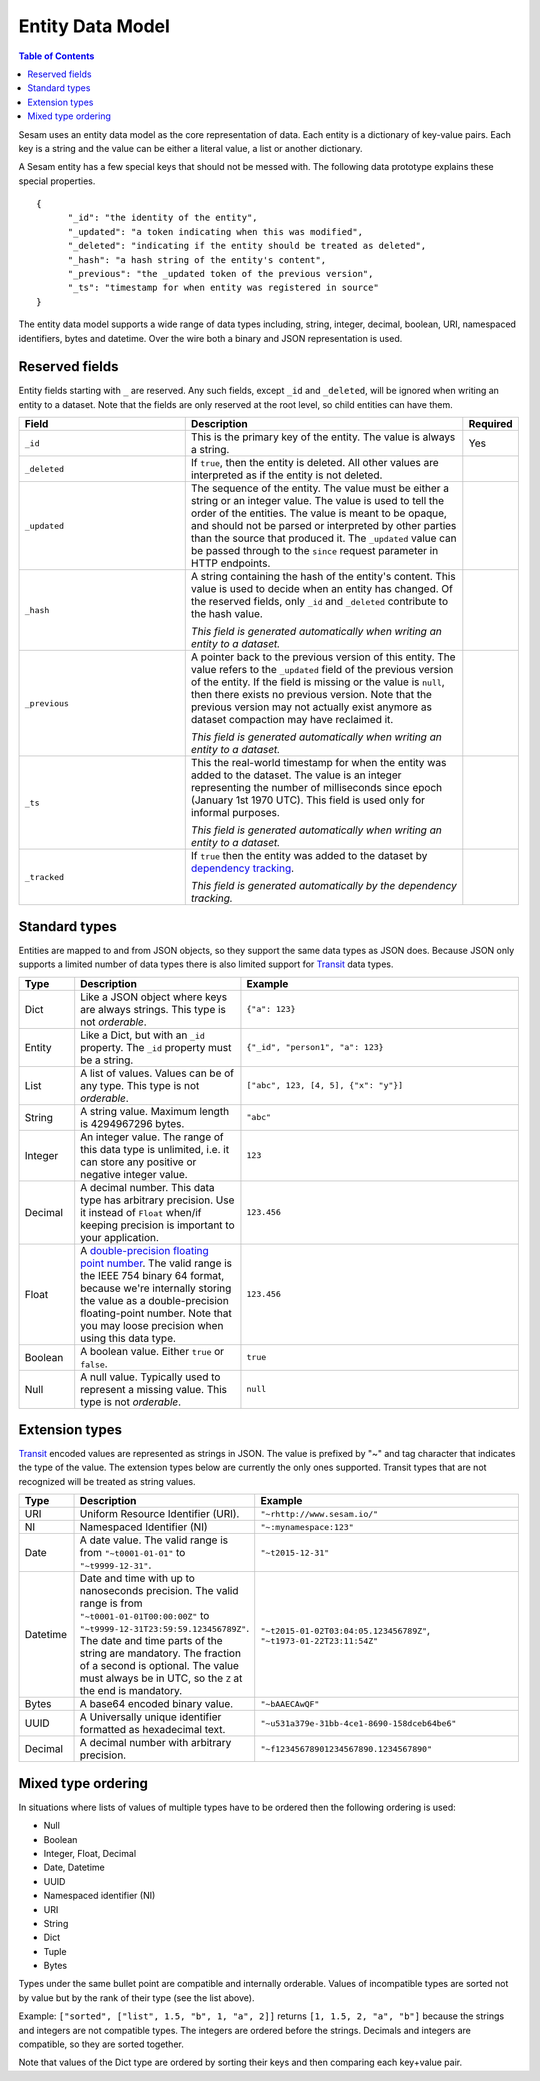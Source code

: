 =================
Entity Data Model
=================

.. contents:: Table of Contents
   :depth: 2
   :local:

Sesam uses an entity data model as the core representation of
data. Each entity is a dictionary of key-value pairs. Each key is a
string and the value can be either a literal value, a list or another
dictionary.

A Sesam entity has a few special keys that should not be messed
with. The following data prototype explains these special properties.

::

  {
  	"_id": "the identity of the entity",
  	"_updated": "a token indicating when this was modified",
  	"_deleted": "indicating if the entity should be treated as deleted",
        "_hash": "a hash string of the entity's content",
        "_previous": "the _updated token of the previous version",
        "_ts": "timestamp for when entity was registered in source"
  }

The entity data model supports a wide range of data types including,
string, integer, decimal, boolean, URI, namespaced identifiers, bytes
and datetime. Over the wire both a binary and JSON representation is
used.

Reserved fields
---------------

Entity fields starting with ``_`` are reserved. Any such fields,
except ``_id`` and ``_deleted``, will be ignored when writing an entity
to a dataset. Note that the fields are only reserved at the root
level, so child entities can have them.


.. list-table::
   :header-rows: 1
   :widths: 30, 50, 10

   * - Field
     - Description
     - Required

   * - ``_id``
     - This is the primary key of the entity. The value is always a
       string.
     - Yes

   * - ``_deleted``
     - If ``true``, then the entity is deleted. All other values are
       interpreted as if the entity is not deleted.
     -

   * - ``_updated``
     - The sequence of the entity. The value must be either a string
       or an integer value. The value is used to tell the order of the
       entities. The value is meant to be opaque, and should not be
       parsed or interpreted by other parties than the source
       that produced it. The ``_updated`` value can be passed through
       to the ``since`` request parameter in HTTP endpoints.
     -

   * - ``_hash``
     - A string containing the hash of the entity's content. This value
       is used to decide when an entity has changed. Of the reserved
       fields, only ``_id`` and ``_deleted`` contribute to the hash value.

       *This field is generated automatically when writing an entity to a dataset.*
     -

   * - ``_previous``
     - A pointer back to the previous version of this entity. The
       value refers to the ``_updated`` field of the previous version
       of the entity. If the field is missing or the value is
       ``null``, then there exists no previous version. Note that the
       previous version may not actually exist anymore as dataset compaction
       may have reclaimed it.

       *This field is generated automatically when writing an entity to a dataset.*
     -

   * - ``_ts``
     - This the real-world timestamp for when the entity was added to
       the dataset. The value is an integer representing the number
       of milliseconds since epoch (January 1st 1970 UTC). This field is
       used only for informal purposes.
       
       *This field is generated automatically when writing an entity to a dataset.*
     -

   * - ``_tracked``
     - If ``true`` then the entity was added to the dataset by
       `dependency tracking <concepts.html#dependency-tracking>`_.

       *This field is generated automatically by the dependency tracking.*
     -

.. _entity_data_types:

Standard types
--------------

Entities are mapped to and from JSON objects, so they support the same
data types as JSON does. Because JSON only supports a limited number of
data types there is also limited support for `Transit
<https://github.com/cognitect/transit-format>`_ data types.

.. list-table::
   :header-rows: 1
   :widths: 10, 30, 50

   * - Type
     - Description
     - Example

   * - Dict
     - Like a JSON object where keys are always strings. This type is not *orderable*.
     - ``{"a": 123}``

   * - Entity
     - Like a Dict, but with an ``_id`` property. The ``_id`` property must
       be a string.
     - ``{"_id", "person1", "a": 123}``

   * - List
     - A list of values. Values can be of any type.  This type is not *orderable*.
     - ``["abc", 123, [4, 5], {"x": "y"}]``

   * - String
     - A string value. Maximum length is 4294967296 bytes.
     - ``"abc"``

   * - Integer
     - An integer value. The range of this data type is unlimited, i.e. it can store
       any positive or negative integer value.
     - ``123``

   * - Decimal
     - A decimal number. This data type has arbitrary precision. Use it instead of
       ``Float`` when/if keeping precision is important to your application.
     - ``123.456``

   * - Float
     - A `double-precision floating point number <https://en.wikipedia.org/wiki/Double-precision_floating-point_format>`_.
       The valid range is the IEEE 754 binary 64 format,
       because we're internally storing the value as a double-precision
       floating-point number. Note that you may loose precision when using
       this data type.
     - ``123.456``

   * - Boolean
     - A boolean value. Either ``true`` or ``false``.
     - ``true``

   * - Null
     - A null value. Typically used to represent a missing value. This type is not *orderable*.
     - ``null``

.. _extension-types:

Extension types
---------------

`Transit <https://github.com/cognitect/transit-format>`_ encoded
values are represented as strings in JSON. The value is prefixed by
"~" and tag character that indicates the type of the value. The
extension types below are currently the only ones supported. Transit
types that are not recognized will be treated as string values.

.. list-table::
   :header-rows: 1
   :widths: 10, 30, 50

   * - Type
     - Description
     - Example

   * - URI
     - Uniform Resource Identifier (URI).
     - ``"~rhttp://www.sesam.io/"``

   * - NI
     - Namespaced Identifier (NI)
     - ``"~:mynamespace:123"``

   * - Date
     - A date value. The valid range is from ``"~t0001-01-01"`` to
       ``"~t9999-12-31"``.
     - ``"~t2015-12-31"``

   * - Datetime
     - Date and time with up to nanoseconds precision. The valid range is
       from ``"~t0001-01-01T00:00:00Z"`` to
       ``"~t9999-12-31T23:59:59.123456789Z"``. The date and time parts
       of the string are mandatory. The fraction of a second is optional.
       The value must always be in UTC, so the ``Z`` at the end is mandatory.
     - ``"~t2015-01-02T03:04:05.123456789Z"``, ``"~t1973-01-22T23:11:54Z"``

   * - Bytes
     - A base64 encoded binary value.
     - ``"~bAAECAwQF"``

   * - UUID 
     - A Universally unique identifier formatted as hexadecimal text.
     - ``"~u531a379e-31bb-4ce1-8690-158dceb64be6"``

   * - Decimal
     - A decimal number with arbitrary precision.
     - ``"~f12345678901234567890.1234567890"``

.. _mixed_type_ordering:

Mixed type ordering
-------------------

In situations where lists of values of multiple types have to be
ordered then the following ordering is used:

* Null

* Boolean

* Integer, Float, Decimal

* Date, Datetime

* UUID

* Namespaced identifier (NI)

* URI

* String

* Dict

* Tuple

* Bytes

Types under the same bullet point are compatible and internally
orderable. Values of incompatible types are sorted not by value but by
the rank of their type (see the list above).

Example: ``["sorted", ["list", 1.5, "b", 1, "a", 2]]`` returns ``[1, 1.5, 2, "a", "b"]``
because the strings and integers are not compatible types. The
integers are ordered before the strings. Decimals and integers are compatible,
so they are sorted together.

Note that values of the Dict type are ordered by sorting their keys
and then comparing each key+value pair.
